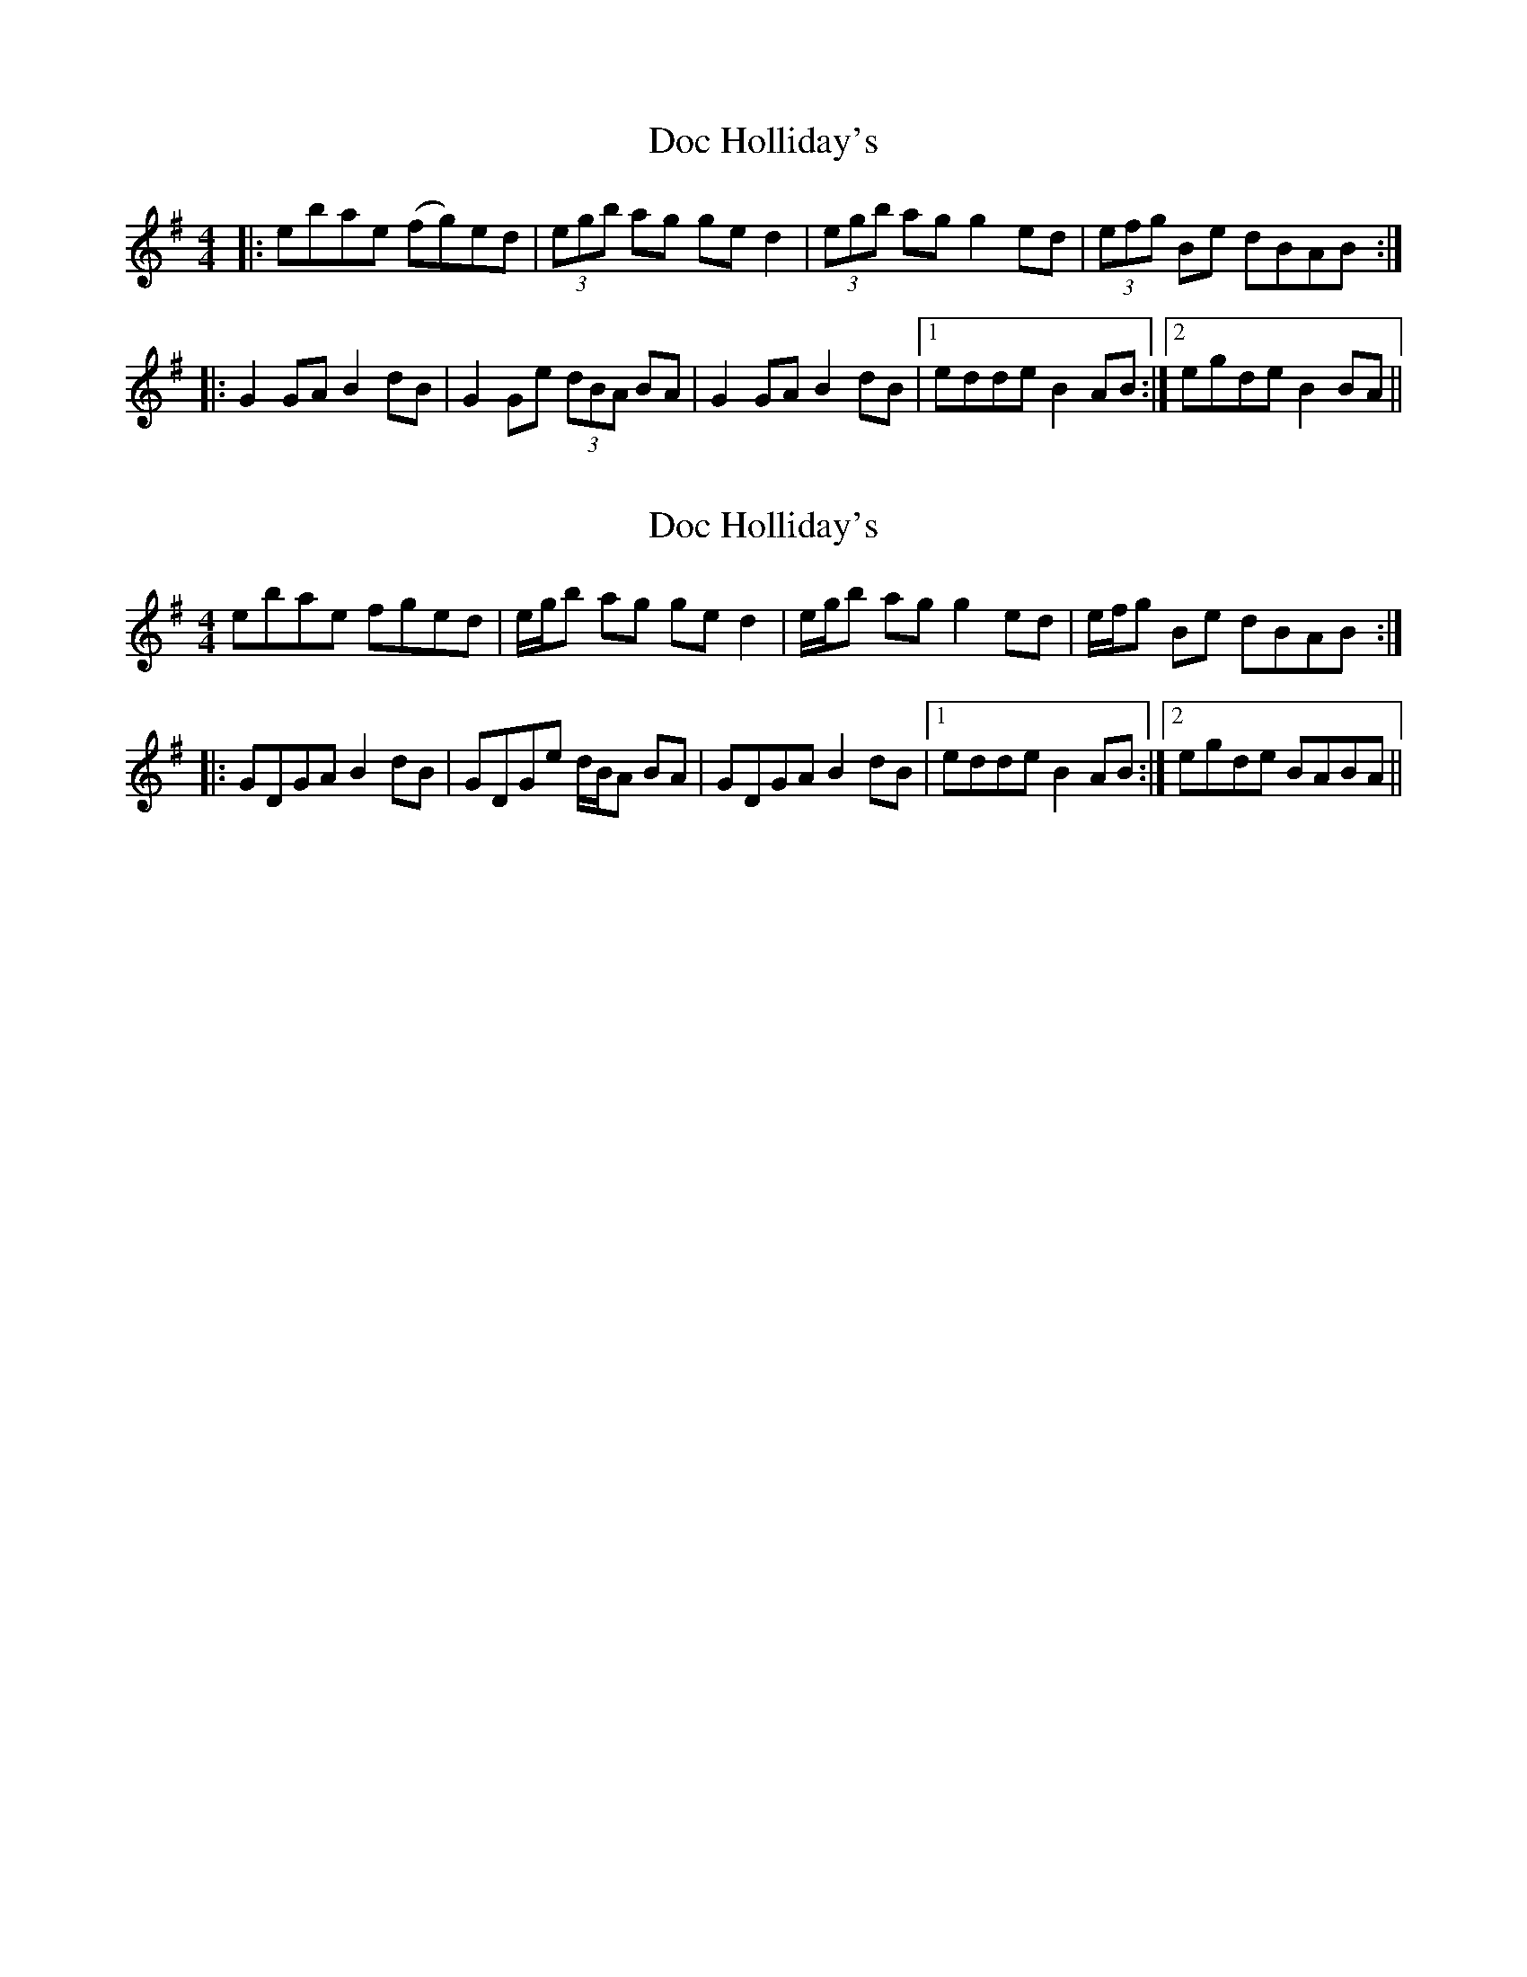 X: 1
T: Doc Holliday's
Z: OsvaldoLaviosa
S: https://thesession.org/tunes/11846#setting11846
R: reel
M: 4/4
L: 1/8
K: Gmaj
|:ebae (fg)ed|(3egb ag ge d2|(3egb ag g2 ed|(3efg Be dBAB:|
|:G2 GA B2 dB|G2 Ge (3dBA BA|G2 GA B2 dB|1 edde B2 AB:|2 egde B2 BA||
X: 2
T: Doc Holliday's
Z: duby
S: https://thesession.org/tunes/11846#setting25779
R: reel
M: 4/4
L: 1/8
K: Emin
ebae fged | e/g/b ag ged2 | e/g/b ag g2ed | e/f/g Be dBAB :|
|: GDGA B2dB | GDGe d/B/A BA | GDGA B2dB |1 edde B2AB :|2 egde BABA ||
